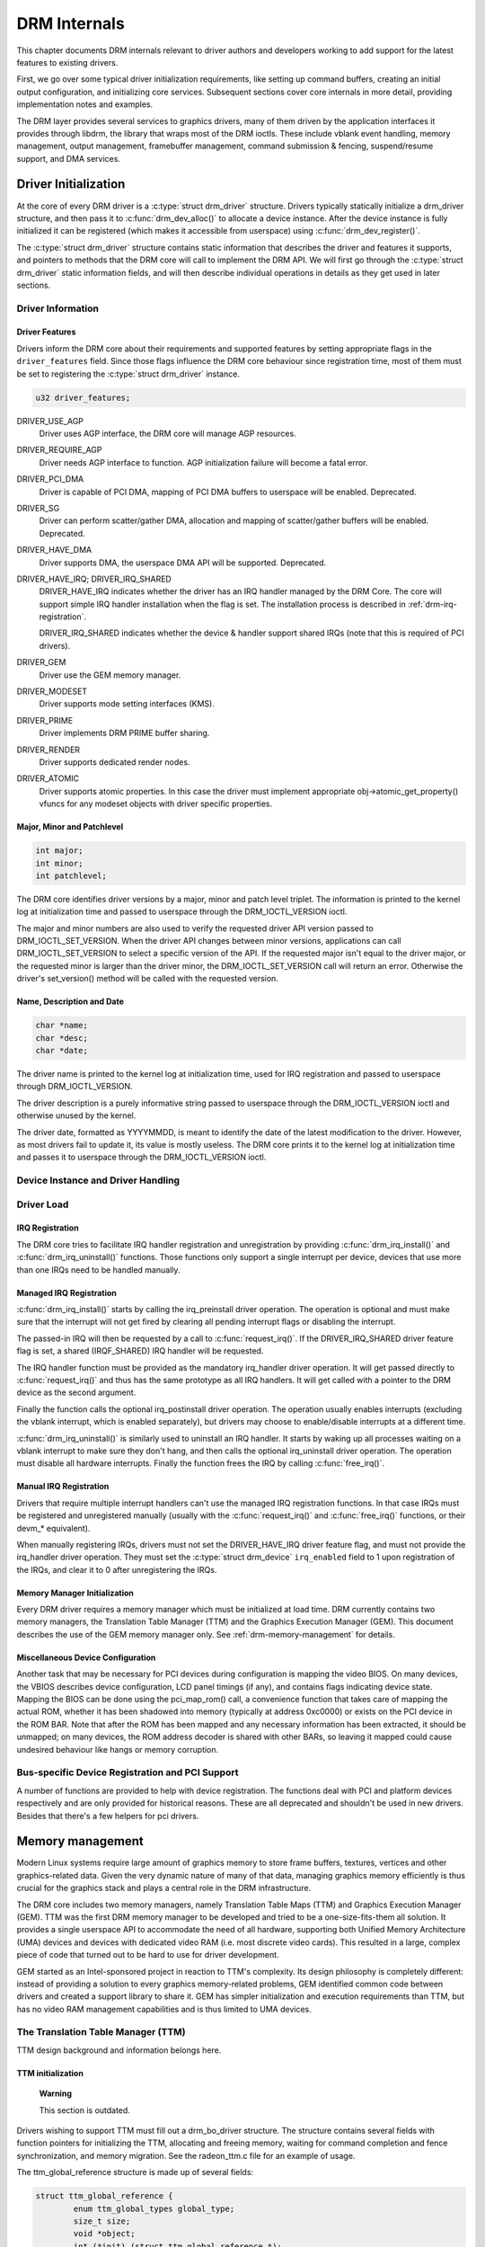 .. -*- coding: utf-8; mode: rst -*-

.. _drmInternals:

*************
DRM Internals
*************

This chapter documents DRM internals relevant to driver authors and
developers working to add support for the latest features to existing
drivers.

First, we go over some typical driver initialization requirements, like
setting up command buffers, creating an initial output configuration,
and initializing core services. Subsequent sections cover core internals
in more detail, providing implementation notes and examples.

The DRM layer provides several services to graphics drivers, many of
them driven by the application interfaces it provides through libdrm,
the library that wraps most of the DRM ioctls. These include vblank
event handling, memory management, output management, framebuffer
management, command submission & fencing, suspend/resume support, and
DMA services.


Driver Initialization
=====================

At the core of every DRM driver is a :c:type:`struct drm_driver`
structure. Drivers typically statically initialize a drm_driver
structure, and then pass it to :c:func:`drm_dev_alloc()` to allocate
a device instance. After the device instance is fully initialized it can
be registered (which makes it accessible from userspace) using
:c:func:`drm_dev_register()`.

The :c:type:`struct drm_driver` structure contains static information
that describes the driver and features it supports, and pointers to
methods that the DRM core will call to implement the DRM API. We will
first go through the :c:type:`struct drm_driver` static information
fields, and will then describe individual operations in details as they
get used in later sections.


Driver Information
------------------


Driver Features
^^^^^^^^^^^^^^^

Drivers inform the DRM core about their requirements and supported
features by setting appropriate flags in the ``driver_features`` field.
Since those flags influence the DRM core behaviour since registration
time, most of them must be set to registering the
:c:type:`struct drm_driver` instance.


.. code-block:: c

    u32 driver_features;

DRIVER_USE_AGP
    Driver uses AGP interface, the DRM core will manage AGP resources.

DRIVER_REQUIRE_AGP
    Driver needs AGP interface to function. AGP initialization failure
    will become a fatal error.

DRIVER_PCI_DMA
    Driver is capable of PCI DMA, mapping of PCI DMA buffers to
    userspace will be enabled. Deprecated.

DRIVER_SG
    Driver can perform scatter/gather DMA, allocation and mapping of
    scatter/gather buffers will be enabled. Deprecated.

DRIVER_HAVE_DMA
    Driver supports DMA, the userspace DMA API will be supported.
    Deprecated.

DRIVER_HAVE_IRQ; DRIVER_IRQ_SHARED
    DRIVER_HAVE_IRQ indicates whether the driver has an IRQ handler
    managed by the DRM Core. The core will support simple IRQ handler
    installation when the flag is set. The installation process is
    described in :ref:`drm-irq-registration`.

    DRIVER_IRQ_SHARED indicates whether the device & handler support
    shared IRQs (note that this is required of PCI drivers).

DRIVER_GEM
    Driver use the GEM memory manager.

DRIVER_MODESET
    Driver supports mode setting interfaces (KMS).

DRIVER_PRIME
    Driver implements DRM PRIME buffer sharing.

DRIVER_RENDER
    Driver supports dedicated render nodes.

DRIVER_ATOMIC
    Driver supports atomic properties. In this case the driver must
    implement appropriate obj->atomic_get_property() vfuncs for any
    modeset objects with driver specific properties.


Major, Minor and Patchlevel
^^^^^^^^^^^^^^^^^^^^^^^^^^^


.. code-block:: c

    int major;
    int minor;
    int patchlevel;

The DRM core identifies driver versions by a major, minor and patch
level triplet. The information is printed to the kernel log at
initialization time and passed to userspace through the
DRM_IOCTL_VERSION ioctl.

The major and minor numbers are also used to verify the requested driver
API version passed to DRM_IOCTL_SET_VERSION. When the driver API
changes between minor versions, applications can call
DRM_IOCTL_SET_VERSION to select a specific version of the API. If the
requested major isn't equal to the driver major, or the requested minor
is larger than the driver minor, the DRM_IOCTL_SET_VERSION call will
return an error. Otherwise the driver's set_version() method will be
called with the requested version.


Name, Description and Date
^^^^^^^^^^^^^^^^^^^^^^^^^^


.. code-block:: c

    char *name;
    char *desc;
    char *date;

The driver name is printed to the kernel log at initialization time,
used for IRQ registration and passed to userspace through
DRM_IOCTL_VERSION.

The driver description is a purely informative string passed to
userspace through the DRM_IOCTL_VERSION ioctl and otherwise unused by
the kernel.

The driver date, formatted as YYYYMMDD, is meant to identify the date of
the latest modification to the driver. However, as most drivers fail to
update it, its value is mostly useless. The DRM core prints it to the
kernel log at initialization time and passes it to userspace through the
DRM_IOCTL_VERSION ioctl.


Device Instance and Driver Handling
-----------------------------------


.. kernel-doc:: drivers/gpu/drm/drm_drv.c
    :doc: driver instance overview

.. kernel-doc:: drivers/gpu/drm/drm_drv.c
    :export:

Driver Load
-----------


.. _drm-irq-registration:

IRQ Registration
^^^^^^^^^^^^^^^^

The DRM core tries to facilitate IRQ handler registration and
unregistration by providing :c:func:`drm_irq_install()` and
:c:func:`drm_irq_uninstall()` functions. Those functions only
support a single interrupt per device, devices that use more than one
IRQs need to be handled manually.

Managed IRQ Registration
^^^^^^^^^^^^^^^^^^^^^^^^

:c:func:`drm_irq_install()` starts by calling the irq_preinstall
driver operation. The operation is optional and must make sure that the
interrupt will not get fired by clearing all pending interrupt flags or
disabling the interrupt.

The passed-in IRQ will then be requested by a call to
:c:func:`request_irq()`. If the DRIVER_IRQ_SHARED driver feature
flag is set, a shared (IRQF_SHARED) IRQ handler will be requested.

The IRQ handler function must be provided as the mandatory irq_handler
driver operation. It will get passed directly to
:c:func:`request_irq()` and thus has the same prototype as all IRQ
handlers. It will get called with a pointer to the DRM device as the
second argument.

Finally the function calls the optional irq_postinstall driver
operation. The operation usually enables interrupts (excluding the
vblank interrupt, which is enabled separately), but drivers may choose
to enable/disable interrupts at a different time.

:c:func:`drm_irq_uninstall()` is similarly used to uninstall an IRQ
handler. It starts by waking up all processes waiting on a vblank
interrupt to make sure they don't hang, and then calls the optional
irq_uninstall driver operation. The operation must disable all hardware
interrupts. Finally the function frees the IRQ by calling
:c:func:`free_irq()`.

Manual IRQ Registration
^^^^^^^^^^^^^^^^^^^^^^^

Drivers that require multiple interrupt handlers can't use the managed
IRQ registration functions. In that case IRQs must be registered and
unregistered manually (usually with the :c:func:`request_irq()` and
:c:func:`free_irq()` functions, or their devm_* equivalent).

When manually registering IRQs, drivers must not set the
DRIVER_HAVE_IRQ driver feature flag, and must not provide the
irq_handler driver operation. They must set the
:c:type:`struct drm_device` ``irq_enabled`` field to 1 upon
registration of the IRQs, and clear it to 0 after unregistering the
IRQs.


Memory Manager Initialization
^^^^^^^^^^^^^^^^^^^^^^^^^^^^^

Every DRM driver requires a memory manager which must be initialized at
load time. DRM currently contains two memory managers, the Translation
Table Manager (TTM) and the Graphics Execution Manager (GEM). This
document describes the use of the GEM memory manager only. See
:ref:`drm-memory-management` for details.


Miscellaneous Device Configuration
^^^^^^^^^^^^^^^^^^^^^^^^^^^^^^^^^^

Another task that may be necessary for PCI devices during configuration
is mapping the video BIOS. On many devices, the VBIOS describes device
configuration, LCD panel timings (if any), and contains flags indicating
device state. Mapping the BIOS can be done using the pci_map_rom()
call, a convenience function that takes care of mapping the actual ROM,
whether it has been shadowed into memory (typically at address 0xc0000)
or exists on the PCI device in the ROM BAR. Note that after the ROM has
been mapped and any necessary information has been extracted, it should
be unmapped; on many devices, the ROM address decoder is shared with
other BARs, so leaving it mapped could cause undesired behaviour like
hangs or memory corruption.


Bus-specific Device Registration and PCI Support
------------------------------------------------

A number of functions are provided to help with device registration. The
functions deal with PCI and platform devices respectively and are only
provided for historical reasons. These are all deprecated and shouldn't
be used in new drivers. Besides that there's a few helpers for pci
drivers.


.. kernel-doc:: drivers/gpu/drm/drm_pci.c
    :export:

.. kernel-doc:: drivers/gpu/drm/drm_platform.c
    :export:

.. _drm-memory-management:

Memory management
=================

Modern Linux systems require large amount of graphics memory to store
frame buffers, textures, vertices and other graphics-related data. Given
the very dynamic nature of many of that data, managing graphics memory
efficiently is thus crucial for the graphics stack and plays a central
role in the DRM infrastructure.

The DRM core includes two memory managers, namely Translation Table Maps
(TTM) and Graphics Execution Manager (GEM). TTM was the first DRM memory
manager to be developed and tried to be a one-size-fits-them all
solution. It provides a single userspace API to accommodate the need of
all hardware, supporting both Unified Memory Architecture (UMA) devices
and devices with dedicated video RAM (i.e. most discrete video cards).
This resulted in a large, complex piece of code that turned out to be
hard to use for driver development.

GEM started as an Intel-sponsored project in reaction to TTM's
complexity. Its design philosophy is completely different: instead of
providing a solution to every graphics memory-related problems, GEM
identified common code between drivers and created a support library to
share it. GEM has simpler initialization and execution requirements than
TTM, but has no video RAM management capabilities and is thus limited to
UMA devices.


The Translation Table Manager (TTM)
-----------------------------------

TTM design background and information belongs here.


TTM initialization
^^^^^^^^^^^^^^^^^^

    **Warning**

    This section is outdated.

Drivers wishing to support TTM must fill out a drm_bo_driver
structure. The structure contains several fields with function pointers
for initializing the TTM, allocating and freeing memory, waiting for
command completion and fence synchronization, and memory migration. See
the radeon_ttm.c file for an example of usage.

The ttm_global_reference structure is made up of several fields:


.. code-block:: c

              struct ttm_global_reference {
                      enum ttm_global_types global_type;
                      size_t size;
                      void *object;
                      int (*init) (struct ttm_global_reference *);
                      void (*release) (struct ttm_global_reference *);
              };

There should be one global reference structure for your memory manager
as a whole, and there will be others for each object created by the
memory manager at runtime. Your global TTM should have a type of
TTM_GLOBAL_TTM_MEM. The size field for the global object should be
sizeof(struct ttm_mem_global), and the init and release hooks should
point at your driver-specific init and release routines, which probably
eventually call ttm_mem_global_init and ttm_mem_global_release,
respectively.

Once your global TTM accounting structure is set up and initialized by
calling ttm_global_item_ref() on it, you need to create a buffer
object TTM to provide a pool for buffer object allocation by clients and
the kernel itself. The type of this object should be
TTM_GLOBAL_TTM_BO, and its size should be sizeof(struct
ttm_bo_global). Again, driver-specific init and release functions may
be provided, likely eventually calling ttm_bo_global_init() and
ttm_bo_global_release(), respectively. Also, like the previous
object, ttm_global_item_ref() is used to create an initial reference
count for the TTM, which will call your initialization function.


.. _drm-gem:

The Graphics Execution Manager (GEM)
------------------------------------

The GEM design approach has resulted in a memory manager that doesn't
provide full coverage of all (or even all common) use cases in its
userspace or kernel API. GEM exposes a set of standard memory-related
operations to userspace and a set of helper functions to drivers, and
let drivers implement hardware-specific operations with their own
private API.

The GEM userspace API is described in the
`GEM - the Graphics Execution Manager <http://lwn.net/Articles/283798/>`__
article on LWN. While slightly outdated, the document provides a good
overview of the GEM API principles. Buffer allocation and read and write
operations, described as part of the common GEM API, are currently
implemented using driver-specific ioctls.

GEM is data-agnostic. It manages abstract buffer objects without knowing
what individual buffers contain. APIs that require knowledge of buffer
contents or purpose, such as buffer allocation or synchronization
primitives, are thus outside of the scope of GEM and must be implemented
using driver-specific ioctls.

On a fundamental level, GEM involves several operations:

-  Memory allocation and freeing
-  Command execution
-  Aperture management at command execution time

Buffer object allocation is relatively straightforward and largely
provided by Linux's shmem layer, which provides memory to back each
object.

Device-specific operations, such as command execution, pinning, buffer
read & write, mapping, and domain ownership transfers are left to
driver-specific ioctls.


GEM Initialization
^^^^^^^^^^^^^^^^^^

Drivers that use GEM must set the DRIVER_GEM bit in the struct
:c:type:`struct drm_driver` ``driver_features`` field. The DRM core
will then automatically initialize the GEM core before calling the load
operation. Behind the scene, this will create a DRM Memory Manager
object which provides an address space pool for object allocation.

In a KMS configuration, drivers need to allocate and initialize a
command ring buffer following core GEM initialization if required by the
hardware. UMA devices usually have what is called a "stolen" memory
region, which provides space for the initial framebuffer and large,
contiguous memory regions required by the device. This space is
typically not managed by GEM, and must be initialized separately into
its own DRM MM object.


GEM Objects Creation
^^^^^^^^^^^^^^^^^^^^

GEM splits creation of GEM objects and allocation of the memory that
backs them in two distinct operations.

GEM objects are represented by an instance of struct
:c:type:`struct drm_gem_object`. Drivers usually need to extend GEM
objects with private information and thus create a driver-specific GEM
object structure type that embeds an instance of struct
:c:type:`struct drm_gem_object`.

To create a GEM object, a driver allocates memory for an instance of its
specific GEM object type and initializes the embedded struct
:c:type:`struct drm_gem_object` with a call to
:c:func:`drm_gem_object_init()`. The function takes a pointer to
the DRM device, a pointer to the GEM object and the buffer object size
in bytes.

GEM uses shmem to allocate anonymous pageable memory.
:c:func:`drm_gem_object_init()` will create an shmfs file of the
requested size and store it into the struct
:c:type:`struct drm_gem_object` ``filp`` field. The memory is used
as either main storage for the object when the graphics hardware uses
system memory directly or as a backing store otherwise.

Drivers are responsible for the actual physical pages allocation by
calling :c:func:`shmem_read_mapping_page_gfp()` for each page.
Note that they can decide to allocate pages when initializing the GEM
object, or to delay allocation until the memory is needed (for instance
when a page fault occurs as a result of a userspace memory access or
when the driver needs to start a DMA transfer involving the memory).

Anonymous pageable memory allocation is not always desired, for instance
when the hardware requires physically contiguous system memory as is
often the case in embedded devices. Drivers can create GEM objects with
no shmfs backing (called private GEM objects) by initializing them with
a call to :c:func:`drm_gem_private_object_init()` instead of
:c:func:`drm_gem_object_init()`. Storage for private GEM objects
must be managed by drivers.


GEM Objects Lifetime
^^^^^^^^^^^^^^^^^^^^

All GEM objects are reference-counted by the GEM core. References can be
acquired and release by
:c:func:`calling drm_gem_object_reference()` and
:c:func:`drm_gem_object_unreference()` respectively. The caller
must hold the :c:type:`struct drm_device` ``struct_mutex`` lock when
calling :c:func:`drm_gem_object_reference()`. As a convenience, GEM
provides :c:func:`drm_gem_object_unreference_unlocked()` functions
that can be called without holding the lock.

When the last reference to a GEM object is released the GEM core calls
the :c:type:`struct drm_driver` gem_free_object operation. That
operation is mandatory for GEM-enabled drivers and must free the GEM
object and all associated resources.


.. code-block:: c

    void (*gem_free_object) (struct drm_gem_object *obj);

Drivers are responsible for freeing all GEM object resources. This
includes the resources created by the GEM core, which need to be
released with :c:func:`drm_gem_object_release()`.


GEM Objects Naming
^^^^^^^^^^^^^^^^^^

Communication between userspace and the kernel refers to GEM objects
using local handles, global names or, more recently, file descriptors.
All of those are 32-bit integer values; the usual Linux kernel limits
apply to the file descriptors.

GEM handles are local to a DRM file. Applications get a handle to a GEM
object through a driver-specific ioctl, and can use that handle to refer
to the GEM object in other standard or driver-specific ioctls. Closing a
DRM file handle frees all its GEM handles and dereferences the
associated GEM objects.

To create a handle for a GEM object drivers call
:c:func:`drm_gem_handle_create()`. The function takes a pointer to
the DRM file and the GEM object and returns a locally unique handle.
When the handle is no longer needed drivers delete it with a call to
:c:func:`drm_gem_handle_delete()`. Finally the GEM object
associated with a handle can be retrieved by a call to
:c:func:`drm_gem_object_lookup()`.

Handles don't take ownership of GEM objects, they only take a reference
to the object that will be dropped when the handle is destroyed. To
avoid leaking GEM objects, drivers must make sure they drop the
reference(s) they own (such as the initial reference taken at object
creation time) as appropriate, without any special consideration for the
handle. For example, in the particular case of combined GEM object and
handle creation in the implementation of the dumb_create operation,
drivers must drop the initial reference to the GEM object before
returning the handle.

GEM names are similar in purpose to handles but are not local to DRM
files. They can be passed between processes to reference a GEM object
globally. Names can't be used directly to refer to objects in the DRM
API, applications must convert handles to names and names to handles
using the DRM_IOCTL_GEM_FLINK and DRM_IOCTL_GEM_OPEN ioctls
respectively. The conversion is handled by the DRM core without any
driver-specific support.

GEM also supports buffer sharing with dma-buf file descriptors through
PRIME. GEM-based drivers must use the provided helpers functions to
implement the exporting and importing correctly. See
:ref:`drm-prime-support`. Since sharing file descriptors is inherently
more secure than the easily guessable and global GEM names it is the
preferred buffer sharing mechanism. Sharing buffers through GEM names is
only supported for legacy userspace. Furthermore PRIME also allows
cross-device buffer sharing since it is based on dma-bufs.


.. _drm-gem-objects-mapping:

GEM Objects Mapping
^^^^^^^^^^^^^^^^^^^

Because mapping operations are fairly heavyweight GEM favours
read/write-like access to buffers, implemented through driver-specific
ioctls, over mapping buffers to userspace. However, when random access
to the buffer is needed (to perform software rendering for instance),
direct access to the object can be more efficient.

The mmap system call can't be used directly to map GEM objects, as they
don't have their own file handle. Two alternative methods currently
co-exist to map GEM objects to userspace. The first method uses a
driver-specific ioctl to perform the mapping operation, calling
:c:func:`do_mmap()` under the hood. This is often considered dubious,
seems to be discouraged for new GEM-enabled drivers, and will thus not
be described here.

The second method uses the mmap system call on the DRM file handle.


.. code-block:: c

    void *mmap(void *addr, size_t length, int prot, int flags, int fd,
                 off_t offset);

DRM identifies the GEM object to be mapped by a fake offset passed
through the mmap offset argument. Prior to being mapped, a GEM object
must thus be associated with a fake offset. To do so, drivers must call
:c:func:`drm_gem_create_mmap_offset()` on the object.

Once allocated, the fake offset value must be passed to the application
in a driver-specific way and can then be used as the mmap offset
argument.

The GEM core provides a helper method :c:func:`drm_gem_mmap()` to
handle object mapping. The method can be set directly as the mmap file
operation handler. It will look up the GEM object based on the offset
value and set the VMA operations to the :c:type:`struct drm_driver`
``gem_vm_ops`` field. Note that :c:func:`drm_gem_mmap()` doesn't map
memory to userspace, but relies on the driver-provided fault handler to
map pages individually.

To use :c:func:`drm_gem_mmap()`, drivers must fill the struct
:c:type:`struct drm_driver` ``gem_vm_ops`` field with a pointer to VM
operations.


.. code-block:: c

    struct vm_operations_struct *gem_vm_ops

      struct vm_operations_struct {
              void (*open)(struct vm_area_struct * area);
              void (*close)(struct vm_area_struct * area);
              int (*fault)(struct vm_area_struct *vma, struct vm_fault *vmf);
      };

The open and close operations must update the GEM object reference
count. Drivers can use the :c:func:`drm_gem_vm_open()` and
:c:func:`drm_gem_vm_close()` helper functions directly as open and
close handlers.

The fault operation handler is responsible for mapping individual pages
to userspace when a page fault occurs. Depending on the memory
allocation scheme, drivers can allocate pages at fault time, or can
decide to allocate memory for the GEM object at the time the object is
created.

Drivers that want to map the GEM object upfront instead of handling page
faults can implement their own mmap file operation handler.


Memory Coherency
^^^^^^^^^^^^^^^^

When mapped to the device or used in a command buffer, backing pages for
an object are flushed to memory and marked write combined so as to be
coherent with the GPU. Likewise, if the CPU accesses an object after the
GPU has finished rendering to the object, then the object must be made
coherent with the CPU's view of memory, usually involving GPU cache
flushing of various kinds. This core CPU<->GPU coherency management is
provided by a device-specific ioctl, which evaluates an object's current
domain and performs any necessary flushing or synchronization to put the
object into the desired coherency domain (note that the object may be
busy, i.e. an active render target; in that case, setting the domain
blocks the client and waits for rendering to complete before performing
any necessary flushing operations).


Command Execution
^^^^^^^^^^^^^^^^^

Perhaps the most important GEM function for GPU devices is providing a
command execution interface to clients. Client programs construct
command buffers containing references to previously allocated memory
objects, and then submit them to GEM. At that point, GEM takes care to
bind all the objects into the GTT, execute the buffer, and provide
necessary synchronization between clients accessing the same buffers.
This often involves evicting some objects from the GTT and re-binding
others (a fairly expensive operation), and providing relocation support
which hides fixed GTT offsets from clients. Clients must take care not
to submit command buffers that reference more objects than can fit in
the GTT; otherwise, GEM will reject them and no rendering will occur.
Similarly, if several objects in the buffer require fence registers to
be allocated for correct rendering (e.g. 2D blits on pre-965 chips),
care must be taken not to require more fence registers than are
available to the client. Such resource management should be abstracted
from the client in libdrm.


GEM Function Reference
----------------------


.. kernel-doc:: drivers/gpu/drm/drm_gem.c
    :export:

.. kernel-doc:: include/drm/drm_gem.h
    :internal:

VMA Offset Manager
------------------


.. kernel-doc:: drivers/gpu/drm/drm_vma_manager.c
    :doc: vma offset manager

.. kernel-doc:: drivers/gpu/drm/drm_vma_manager.c
    :export:

.. kernel-doc:: include/drm/drm_vma_manager.h
    :internal:

.. _drm-prime-support:

PRIME Buffer Sharing
--------------------

PRIME is the cross device buffer sharing framework in drm, originally
created for the OPTIMUS range of multi-gpu platforms. To userspace PRIME
buffers are dma-buf based file descriptors.


Overview and Driver Interface
^^^^^^^^^^^^^^^^^^^^^^^^^^^^^

Similar to GEM global names, PRIME file descriptors are also used to
share buffer objects across processes. They offer additional security:
as file descriptors must be explicitly sent over UNIX domain sockets to
be shared between applications, they can't be guessed like the globally
unique GEM names.

Drivers that support the PRIME API must set the DRIVER_PRIME bit in the
struct :c:type:`struct drm_driver` ``driver_features`` field, and
implement the prime_handle_to_fd and prime_fd_to_handle
operations.


.. code-block:: c

    int (*prime_handle_to_fd)(struct drm_device *dev,
                              struct drm_file *file_priv, uint32_t handle,
                              uint32_t flags, int *prime_fd);
    int (*prime_fd_to_handle)(struct drm_device *dev,
                              struct drm_file *file_priv, int prime_fd,
                              uint32_t *handle);

Those two operations convert a handle to a PRIME file descriptor and
vice versa. Drivers must use the kernel dma-buf buffer sharing framework
to manage the PRIME file descriptors. Similar to the mode setting API
PRIME is agnostic to the underlying buffer object manager, as long as
handles are 32bit unsigned integers.

While non-GEM drivers must implement the operations themselves, GEM
drivers must use the :c:func:`drm_gem_prime_handle_to_fd()` and
:c:func:`drm_gem_prime_fd_to_handle()` helper functions. Those
helpers rely on the driver gem_prime_export and gem_prime_import
operations to create a dma-buf instance from a GEM object (dma-buf
exporter role) and to create a GEM object from a dma-buf instance
(dma-buf importer role).


.. code-block:: c

    struct dma_buf * (*gem_prime_export)(struct drm_device *dev,
                                 struct drm_gem_object *obj,
                                 int flags);
    struct drm_gem_object * (*gem_prime_import)(struct drm_device *dev,
                                                struct dma_buf *dma_buf);

These two operations are mandatory for GEM drivers that support PRIME.


PRIME Helper Functions
^^^^^^^^^^^^^^^^^^^^^^


.. kernel-doc:: drivers/gpu/drm/drm_prime.c
    :doc: PRIME Helpers

PRIME Function References
-------------------------


.. kernel-doc:: drivers/gpu/drm/drm_prime.c
    :export:

DRM MM Range Allocator
----------------------


Overview
^^^^^^^^


.. kernel-doc:: drivers/gpu/drm/drm_mm.c
    :doc: Overview

LRU Scan/Eviction Support
^^^^^^^^^^^^^^^^^^^^^^^^^


.. kernel-doc:: drivers/gpu/drm/drm_mm.c
    :doc: lru scan roaster

DRM MM Range Allocator Function References
------------------------------------------


.. kernel-doc:: drivers/gpu/drm/drm_mm.c
    :export:

.. kernel-doc:: include/drm/drm_mm.h
    :internal:

CMA Helper Functions Reference
------------------------------


.. kernel-doc:: drivers/gpu/drm/drm_gem_cma_helper.c
    :doc: cma helpers

.. kernel-doc:: drivers/gpu/drm/drm_gem_cma_helper.c
    :export:

.. kernel-doc:: include/drm/drm_gem_cma_helper.h
    :internal:

.. _drm-mode-setting:

Mode Setting
============

Drivers must initialize the mode setting core by calling
:c:func:`drm_mode_config_init()` on the DRM device. The function
initializes the :c:type:`struct drm_device` ``mode_config`` field and
never fails. Once done, mode configuration must be setup by initializing
the following fields.

-  
   .. code-block:: c

       int min_width, min_height;
       int max_width, max_height;

   Minimum and maximum width and height of the frame buffers in pixel
   units.

-  
   .. code-block:: c

       struct drm_mode_config_funcs *funcs;

   Mode setting functions.


Display Modes Function Reference
--------------------------------


.. kernel-doc:: include/drm/drm_modes.h
    :internal:

.. kernel-doc:: drivers/gpu/drm/drm_modes.c
    :export:

Atomic Mode Setting Function Reference
--------------------------------------


.. kernel-doc:: drivers/gpu/drm/drm_atomic.c
    :export:

.. kernel-doc:: drivers/gpu/drm/drm_atomic.c
    :internal:

Frame Buffer Abstraction
------------------------

Frame buffers are abstract memory objects that provide a source of
pixels to scanout to a CRTC. Applications explicitly request the
creation of frame buffers through the DRM_IOCTL_MODE_ADDFB(2) ioctls
and receive an opaque handle that can be passed to the KMS CRTC control,
plane configuration and page flip functions.

Frame buffers rely on the underneath memory manager for low-level memory
operations. When creating a frame buffer applications pass a memory
handle (or a list of memory handles for multi-planar formats) through
the ``drm_mode_fb_cmd2`` argument. For drivers using GEM as their
userspace buffer management interface this would be a GEM handle.
Drivers are however free to use their own backing storage object
handles, e.g. vmwgfx directly exposes special TTM handles to userspace
and so expects TTM handles in the create ioctl and not GEM handles.

The lifetime of a drm framebuffer is controlled with a reference count,
drivers can grab additional references with
:c:func:`drm_framebuffer_reference()`and drop them again with
:c:func:`drm_framebuffer_unreference()`. For driver-private
framebuffers for which the last reference is never dropped (e.g. for the
fbdev framebuffer when the struct :c:type:`struct drm_framebuffer` is
embedded into the fbdev helper struct) drivers can manually clean up a
framebuffer at module unload time with
:c:func:`drm_framebuffer_unregister_private()`.


Dumb Buffer Objects
-------------------

The KMS API doesn't standardize backing storage object creation and
leaves it to driver-specific ioctls. Furthermore actually creating a
buffer object even for GEM-based drivers is done through a
driver-specific ioctl - GEM only has a common userspace interface for
sharing and destroying objects. While not an issue for full-fledged
graphics stacks that include device-specific userspace components (in
libdrm for instance), this limit makes DRM-based early boot graphics
unnecessarily complex.

Dumb objects partly alleviate the problem by providing a standard API to
create dumb buffers suitable for scanout, which can then be used to
create KMS frame buffers.

To support dumb objects drivers must implement the dumb_create,
dumb_destroy and dumb_map_offset operations.

-  
   .. code-block:: c

       int (*dumb_create)(struct drm_file *file_priv, struct drm_device *dev,
                          struct drm_mode_create_dumb *args);

   The dumb_create operation creates a driver object (GEM or TTM
   handle) suitable for scanout based on the width, height and depth
   from the struct :c:type:`struct drm_mode_create_dumb` argument.
   It fills the argument's ``handle``, ``pitch`` and ``size`` fields
   with a handle for the newly created object and its line pitch and
   size in bytes.

-  
   .. code-block:: c

       int (*dumb_destroy)(struct drm_file *file_priv, struct drm_device *dev,
                           uint32_t handle);

   The dumb_destroy operation destroys a dumb object created by
   dumb_create.

-  
   .. code-block:: c

       int (*dumb_map_offset)(struct drm_file *file_priv, struct drm_device *dev,
                              uint32_t handle, uint64_t *offset);

   The dumb_map_offset operation associates an mmap fake offset with
   the object given by the handle and returns it. Drivers must use the
   :c:func:`drm_gem_create_mmap_offset()` function to associate
   the fake offset as described in :ref:`drm-gem-objects-mapping`.

Note that dumb objects may not be used for gpu acceleration, as has been
attempted on some ARM embedded platforms. Such drivers really must have
a hardware-specific ioctl to allocate suitable buffer objects.


Output Polling
--------------


.. code-block:: c

    void (*output_poll_changed)(struct drm_device *dev);

This operation notifies the driver that the status of one or more
connectors has changed. Drivers that use the fb helper can just call the
:c:func:`drm_fb_helper_hotplug_event()` function to handle this
operation.


Locking
-------

Beside some lookup structures with their own locking (which is hidden
behind the interface functions) most of the modeset state is protected
by the ``dev-<mode_config.lock`` mutex and additionally per-crtc locks
to allow cursor updates, pageflips and similar operations to occur
concurrently with background tasks like output detection. Operations
which cross domains like a full modeset always grab all locks. Drivers
there need to protect resources shared between crtcs with additional
locking. They also need to be careful to always grab the relevant crtc
locks if a modset functions touches crtc state, e.g. for load detection
(which does only grab the ``mode_config.lock`` to allow concurrent
screen updates on live crtcs).


.. _drm-kms-init:

KMS Initialization and Cleanup
==============================

A KMS device is abstracted and exposed as a set of planes, CRTCs,
encoders and connectors. KMS drivers must thus create and initialize all
those objects at load time after initializing mode setting.


CRTCs (struct drm_crtc)
-----------------------

A CRTC is an abstraction representing a part of the chip that contains a
pointer to a scanout buffer. Therefore, the number of CRTCs available
determines how many independent scanout buffers can be active at any
given time. The CRTC structure contains several fields to support this:
a pointer to some video memory (abstracted as a frame buffer object), a
display mode, and an (x, y) offset into the video memory to support
panning or configurations where one piece of video memory spans multiple
CRTCs.


CRTC Initialization
^^^^^^^^^^^^^^^^^^^

A KMS device must create and register at least one struct
:c:type:`struct drm_crtc` instance. The instance is allocated and
zeroed by the driver, possibly as part of a larger structure, and
registered with a call to :c:func:`drm_crtc_init()` with a pointer
to CRTC functions.


Planes (struct drm_plane)
-------------------------

A plane represents an image source that can be blended with or overlayed
on top of a CRTC during the scanout process. Planes are associated with
a frame buffer to crop a portion of the image memory (source) and
optionally scale it to a destination size. The result is then blended
with or overlayed on top of a CRTC.

The DRM core recognizes three types of planes:

-  DRM_PLANE_TYPE_PRIMARY represents a "main" plane for a CRTC.
   Primary planes are the planes operated upon by CRTC modesetting and
   flipping operations described in the page_flip hook in
   !ri!:c:type:`struct drm_crtc_funcs`
   .
-  DRM_PLANE_TYPE_CURSOR represents a "cursor" plane for a CRTC.
   Cursor planes are the planes operated upon by the
   DRM_IOCTL_MODE_CURSOR and DRM_IOCTL_MODE_CURSOR2 ioctls.
-  DRM_PLANE_TYPE_OVERLAY represents all non-primary, non-cursor
   planes. Some drivers refer to these types of planes as "sprites"
   internally.

For compatibility with legacy userspace, only overlay planes are made
available to userspace by default. Userspace clients may set the
DRM_CLIENT_CAP_UNIVERSAL_PLANES client capability bit to indicate
that they wish to receive a universal plane list containing all plane
types.


Plane Initialization
^^^^^^^^^^^^^^^^^^^^

To create a plane, a KMS drivers allocates and zeroes an instances of
struct :c:type:`struct drm_plane` (possibly as part of a larger
structure) and registers it with a call to
:c:func:`drm_universal_plane_init()`. The function takes a bitmask
of the CRTCs that can be associated with the plane, a pointer to the
plane functions, a list of format supported formats, and the type of
plane (primary, cursor, or overlay) being initialized.

Cursor and overlay planes are optional. All drivers should provide one
primary plane per CRTC (although this requirement may change in the
future); drivers that do not wish to provide special handling for
primary planes may make use of the helper functions described in
:ref:`drm-kms-planehelpers` to create and register a primary plane
with standard capabilities.


Encoders (struct drm_encoder)
-----------------------------

An encoder takes pixel data from a CRTC and converts it to a format
suitable for any attached connectors. On some devices, it may be
possible to have a CRTC send data to more than one encoder. In that
case, both encoders would receive data from the same scanout buffer,
resulting in a "cloned" display configuration across the connectors
attached to each encoder.


Encoder Initialization
^^^^^^^^^^^^^^^^^^^^^^

As for CRTCs, a KMS driver must create, initialize and register at least
one struct :c:type:`struct drm_encoder` instance. The instance is
allocated and zeroed by the driver, possibly as part of a larger
structure.

Drivers must initialize the struct :c:type:`struct drm_encoder`
``possible_crtcs`` and ``possible_clones`` fields before registering the
encoder. Both fields are bitmasks of respectively the CRTCs that the
encoder can be connected to, and sibling encoders candidate for cloning.

After being initialized, the encoder must be registered with a call to
:c:func:`drm_encoder_init()`. The function takes a pointer to the
encoder functions and an encoder type. Supported types are

-  DRM_MODE_ENCODER_DAC for VGA and analog on DVI-I/DVI-A
-  DRM_MODE_ENCODER_TMDS for DVI, HDMI and (embedded) DisplayPort
-  DRM_MODE_ENCODER_LVDS for display panels
-  DRM_MODE_ENCODER_TVDAC for TV output (Composite, S-Video,
   Component, SCART)
-  DRM_MODE_ENCODER_VIRTUAL for virtual machine displays

Encoders must be attached to a CRTC to be used. DRM drivers leave
encoders unattached at initialization time. Applications (or the fbdev
compatibility layer when implemented) are responsible for attaching the
encoders they want to use to a CRTC.


Connectors (struct drm_connector)
---------------------------------

A connector is the final destination for pixel data on a device, and
usually connects directly to an external display device like a monitor
or laptop panel. A connector can only be attached to one encoder at a
time. The connector is also the structure where information about the
attached display is kept, so it contains fields for display data, EDID
data, DPMS & connection status, and information about modes supported on
the attached displays.


Connector Initialization
^^^^^^^^^^^^^^^^^^^^^^^^

Finally a KMS driver must create, initialize, register and attach at
least one struct :c:type:`struct drm_connector` instance. The
instance is created as other KMS objects and initialized by setting the
following fields.

``interlace_allowed``
    Whether the connector can handle interlaced modes.

``doublescan_allowed``
    Whether the connector can handle doublescan.

``display_info``
    Display information is filled from EDID information when a display
    is detected. For non hot-pluggable displays such as flat panels in
    embedded systems, the driver should initialize the
    ``display_info``.\ ``width_mm`` and ``display_info``.\ ``height_mm``
    fields with the physical size of the display.

``polled``
    Connector polling mode, a combination of

    DRM_CONNECTOR_POLL_HPD
        The connector generates hotplug events and doesn't need to be
        periodically polled. The CONNECT and DISCONNECT flags must not
        be set together with the HPD flag.

    DRM_CONNECTOR_POLL_CONNECT
        Periodically poll the connector for connection.

    DRM_CONNECTOR_POLL_DISCONNECT
        Periodically poll the connector for disconnection.

    Set to 0 for connectors that don't support connection status
    discovery.

The connector is then registered with a call to
:c:func:`drm_connector_init()` with a pointer to the connector
functions and a connector type, and exposed through sysfs with a call to
:c:func:`drm_connector_register()`.

Supported connector types are

-  DRM_MODE_CONNECTOR_VGA
-  DRM_MODE_CONNECTOR_DVII
-  DRM_MODE_CONNECTOR_DVID
-  DRM_MODE_CONNECTOR_DVIA
-  DRM_MODE_CONNECTOR_Composite
-  DRM_MODE_CONNECTOR_SVIDEO
-  DRM_MODE_CONNECTOR_LVDS
-  DRM_MODE_CONNECTOR_Component
-  DRM_MODE_CONNECTOR_9PinDIN
-  DRM_MODE_CONNECTOR_DisplayPort
-  DRM_MODE_CONNECTOR_HDMIA
-  DRM_MODE_CONNECTOR_HDMIB
-  DRM_MODE_CONNECTOR_TV
-  DRM_MODE_CONNECTOR_eDP
-  DRM_MODE_CONNECTOR_VIRTUAL

Connectors must be attached to an encoder to be used. For devices that
map connectors to encoders 1:1, the connector should be attached at
initialization time with a call to
:c:func:`drm_mode_connector_attach_encoder()`. The driver must
also set the :c:type:`struct drm_connector` ``encoder`` field to
point to the attached encoder.

Finally, drivers must initialize the connectors state change detection
with a call to :c:func:`drm_kms_helper_poll_init()`. If at least
one connector is pollable but can't generate hotplug interrupts
(indicated by the DRM_CONNECTOR_POLL_CONNECT and
DRM_CONNECTOR_POLL_DISCONNECT connector flags), a delayed work will
automatically be queued to periodically poll for changes. Connectors
that can generate hotplug interrupts must be marked with the
DRM_CONNECTOR_POLL_HPD flag instead, and their interrupt handler must
call :c:func:`drm_helper_hpd_irq_event()`. The function will queue
a delayed work to check the state of all connectors, but no periodic
polling will be done.


Connector Operations
^^^^^^^^^^^^^^^^^^^^

    **Note**

    Unless otherwise state, all operations are mandatory.

DPMS
^^^^


.. code-block:: c

    void (*dpms)(struct drm_connector *connector, int mode);

The DPMS operation sets the power state of a connector. The mode
argument is one of

-  DRM_MODE_DPMS_ON

-  DRM_MODE_DPMS_STANDBY

-  DRM_MODE_DPMS_SUSPEND

-  DRM_MODE_DPMS_OFF

In all but DPMS_ON mode the encoder to which the connector is attached
should put the display in low-power mode by driving its signals
appropriately. If more than one connector is attached to the encoder
care should be taken not to change the power state of other displays as
a side effect. Low-power mode should be propagated to the encoders and
CRTCs when all related connectors are put in low-power mode.

Modes
^^^^^


.. code-block:: c

    int (*fill_modes)(struct drm_connector *connector, uint32_t max_width,
                          uint32_t max_height);

Fill the mode list with all supported modes for the connector. If the
``max_width`` and ``max_height`` arguments are non-zero, the
implementation must ignore all modes wider than ``max_width`` or higher
than ``max_height``.

The connector must also fill in this operation its ``display_info``
``width_mm`` and ``height_mm`` fields with the connected display
physical size in millimeters. The fields should be set to 0 if the value
isn't known or is not applicable (for instance for projector devices).

Connection Status
^^^^^^^^^^^^^^^^^

The connection status is updated through polling or hotplug events when
supported (see :ref:`drm-kms-connector-polled`). The status value is
reported to userspace through ioctls and must not be used inside the
driver, as it only gets initialized by a call to
:c:func:`drm_mode_getconnector()` from userspace.


.. code-block:: c

    enum drm_connector_status (*detect)(struct drm_connector *connector,
                                            bool force);

Check to see if anything is attached to the connector. The ``force``
parameter is set to false whilst polling or to true when checking the
connector due to user request. ``force`` can be used by the driver to
avoid expensive, destructive operations during automated probing.

Return connector_status_connected if something is connected to the
connector, connector_status_disconnected if nothing is connected and
connector_status_unknown if the connection state isn't known.

Drivers should only return connector_status_connected if the
connection status has really been probed as connected. Connectors that
can't detect the connection status, or failed connection status probes,
should return connector_status_unknown.


Cleanup
-------

The DRM core manages its objects' lifetime. When an object is not needed
anymore the core calls its destroy function, which must clean up and
free every resource allocated for the object. Every
:c:func:`drm_*_init()` call must be matched with a corresponding
:c:func:`drm_*_cleanup()` call to cleanup CRTCs
(:c:func:`drm_crtc_cleanup()`), planes
(:c:func:`drm_plane_cleanup()`), encoders
(:c:func:`drm_encoder_cleanup()`) and connectors
(:c:func:`drm_connector_cleanup()`). Furthermore, connectors that
have been added to sysfs must be removed by a call to
:c:func:`drm_connector_unregister()` before calling
:c:func:`drm_connector_cleanup()`.

Connectors state change detection must be cleanup up with a call to
:c:func:`drm_kms_helper_poll_fini()`.


Output discovery and initialization example
-------------------------------------------


.. code-block:: c

    void intel_crt_init(struct drm_device *dev)
    {
        struct drm_connector *connector;
        struct intel_output *intel_output;

        intel_output = kzalloc(sizeof(struct intel_output), GFP_KERNEL);
        if (!intel_output)
            return;

        connector = &intel_output->base;
        drm_connector_init(dev, &intel_output->base,
                   &intel_crt_connector_funcs, DRM_MODE_CONNECTOR_VGA);

        drm_encoder_init(dev, &intel_output->enc, &intel_crt_enc_funcs,
                 DRM_MODE_ENCODER_DAC);

        drm_mode_connector_attach_encoder(&intel_output->base,
                          &intel_output->enc);

        /* Set up the DDC bus. */
        intel_output->ddc_bus = intel_i2c_create(dev, GPIOA, "CRTDDC_A");
        if (!intel_output->ddc_bus) {
            dev_printk(KERN_ERR, &dev->pdev->dev, "DDC bus registration "
                   "failed.\\n");
            return;
        }

        intel_output->type = INTEL_OUTPUT_ANALOG;
        connector->interlace_allowed = 0;
        connector->doublescan_allowed = 0;

        drm_encoder_helper_add(&intel_output->enc, &intel_crt_helper_funcs);
        drm_connector_helper_add(connector, &intel_crt_connector_helper_funcs);

        drm_connector_register(connector);
    }

In the example above (taken from the i915 driver), a CRTC, connector and
encoder combination is created. A device-specific i2c bus is also
created for fetching EDID data and performing monitor detection. Once
the process is complete, the new connector is registered with sysfs to
make its properties available to applications.


KMS API Functions
-----------------


.. kernel-doc:: drivers/gpu/drm/drm_crtc.c
    :export:

KMS Data Structures
-------------------


.. kernel-doc:: include/drm/drm_crtc.h
    :internal:

KMS Locking
-----------


.. kernel-doc:: drivers/gpu/drm/drm_modeset_lock.c
    :doc: kms locking

.. kernel-doc:: include/drm/drm_modeset_lock.h
    :internal:

.. kernel-doc:: drivers/gpu/drm/drm_modeset_lock.c
    :export:

Mode Setting Helper Functions
=============================

The plane, CRTC, encoder and connector functions provided by the drivers
implement the DRM API. They're called by the DRM core and ioctl handlers
to handle device state changes and configuration request. As
implementing those functions often requires logic not specific to
drivers, mid-layer helper functions are available to avoid duplicating
boilerplate code.

The DRM core contains one mid-layer implementation. The mid-layer
provides implementations of several plane, CRTC, encoder and connector
functions (called from the top of the mid-layer) that pre-process
requests and call lower-level functions provided by the driver (at the
bottom of the mid-layer). For instance, the
:c:func:`drm_crtc_helper_set_config()` function can be used to
fill the struct :c:type:`struct drm_crtc_funcs` ``set_config``
field. When called, it will split the set_config operation in smaller,
simpler operations and call the driver to handle them.

To use the mid-layer, drivers call :c:func:`drm_crtc_helper_add()`,
:c:func:`drm_encoder_helper_add()` and
:c:func:`drm_connector_helper_add()` functions to install their
mid-layer bottom operations handlers, and fill the
:c:type:`struct drm_crtc_funcs`,
:c:type:`struct drm_encoder_funcs` and
:c:type:`struct drm_connector_funcs` structures with pointers to the
mid-layer top API functions. Installing the mid-layer bottom operation
handlers is best done right after registering the corresponding KMS
object.

The mid-layer is not split between CRTC, encoder and connector
operations. To use it, a driver must provide bottom functions for all of
the three KMS entities.


Atomic Modeset Helper Functions Reference
-----------------------------------------


Overview
^^^^^^^^


.. kernel-doc:: drivers/gpu/drm/drm_atomic_helper.c
    :doc: overview

Implementing Asynchronous Atomic Commit
^^^^^^^^^^^^^^^^^^^^^^^^^^^^^^^^^^^^^^^


.. kernel-doc:: drivers/gpu/drm/drm_atomic_helper.c
    :doc: implementing async commit

Atomic State Reset and Initialization
^^^^^^^^^^^^^^^^^^^^^^^^^^^^^^^^^^^^^


.. kernel-doc:: drivers/gpu/drm/drm_atomic_helper.c
    :doc: atomic state reset and initialization

.. kernel-doc:: include/drm/drm_atomic_helper.h
    :internal:

.. kernel-doc:: drivers/gpu/drm/drm_atomic_helper.c
    :export:

Modeset Helper Reference for Common Vtables
-------------------------------------------


.. kernel-doc:: include/drm/drm_modeset_helper_vtables.h
    :internal:

.. kernel-doc:: include/drm/drm_modeset_helper_vtables.h
    :doc: overview

Legacy CRTC/Modeset Helper Functions Reference
----------------------------------------------


.. kernel-doc:: drivers/gpu/drm/drm_crtc_helper.c
    :export:

.. kernel-doc:: drivers/gpu/drm/drm_crtc_helper.c
    :doc: overview

Output Probing Helper Functions Reference
-----------------------------------------


.. kernel-doc:: drivers/gpu/drm/drm_probe_helper.c
    :doc: output probing helper overview

.. kernel-doc:: drivers/gpu/drm/drm_probe_helper.c
    :export:

fbdev Helper Functions Reference
--------------------------------


.. kernel-doc:: drivers/gpu/drm/drm_fb_helper.c
    :doc: fbdev helpers

.. kernel-doc:: drivers/gpu/drm/drm_fb_helper.c
    :export:

.. kernel-doc:: include/drm/drm_fb_helper.h
    :internal:

Framebuffer CMA Helper Functions Reference
------------------------------------------


.. kernel-doc:: drivers/gpu/drm/drm_fb_cma_helper.c
    :doc: framebuffer cma helper functions

.. kernel-doc:: drivers/gpu/drm/drm_fb_cma_helper.c
    :export:

Display Port Helper Functions Reference
---------------------------------------


.. kernel-doc:: drivers/gpu/drm/drm_dp_helper.c
    :doc: dp helpers

.. kernel-doc:: include/drm/drm_dp_helper.h
    :internal:

.. kernel-doc:: drivers/gpu/drm/drm_dp_helper.c
    :export:

Display Port Dual Mode Adaptor Helper Functions Reference
---------------------------------------------------------


.. kernel-doc:: drivers/gpu/drm/drm_dp_dual_mode_helper.c
    :doc: dp dual mode helpers

.. kernel-doc:: include/drm/drm_dp_dual_mode_helper.h
    :internal:

.. kernel-doc:: drivers/gpu/drm/drm_dp_dual_mode_helper.c
    :export:

Display Port MST Helper Functions Reference
-------------------------------------------


.. kernel-doc:: drivers/gpu/drm/drm_dp_mst_topology.c
    :doc: dp mst helper

.. kernel-doc:: include/drm/drm_dp_mst_helper.h
    :internal:

.. kernel-doc:: drivers/gpu/drm/drm_dp_mst_topology.c
    :export:

MIPI DSI Helper Functions Reference
-----------------------------------


.. kernel-doc:: drivers/gpu/drm/drm_mipi_dsi.c
    :doc: dsi helpers

.. kernel-doc:: include/drm/drm_mipi_dsi.h
    :internal:

.. kernel-doc:: drivers/gpu/drm/drm_mipi_dsi.c
    :export:

EDID Helper Functions Reference
-------------------------------


.. kernel-doc:: drivers/gpu/drm/drm_edid.c
    :export:

Rectangle Utilities Reference
-----------------------------


.. kernel-doc:: include/drm/drm_rect.h
    :doc: rect utils

.. kernel-doc:: include/drm/drm_rect.h
    :internal:

.. kernel-doc:: drivers/gpu/drm/drm_rect.c
    :export:

Flip-work Helper Reference
--------------------------


.. kernel-doc:: include/drm/drm_flip_work.h
    :doc: flip utils

.. kernel-doc:: include/drm/drm_flip_work.h
    :internal:

.. kernel-doc:: drivers/gpu/drm/drm_flip_work.c
    :export:

HDMI Infoframes Helper Reference
--------------------------------

Strictly speaking this is not a DRM helper library but generally useable
by any driver interfacing with HDMI outputs like v4l or alsa drivers.
But it nicely fits into the overall topic of mode setting helper
libraries and hence is also included here.


.. kernel-doc:: include/linux/hdmi.h
    :internal:

.. kernel-doc:: drivers/video/hdmi.c
    :export:

Plane Helper Reference
----------------------


.. kernel-doc:: drivers/gpu/drm/drm_plane_helper.c
    :export:

.. kernel-doc:: drivers/gpu/drm/drm_plane_helper.c
    :doc: overview

Tile group
----------


.. kernel-doc:: drivers/gpu/drm/drm_crtc.c
    :doc: Tile group

Bridges
-------


Overview
^^^^^^^^


.. kernel-doc:: drivers/gpu/drm/drm_bridge.c
    :doc: overview

Default bridge callback sequence
^^^^^^^^^^^^^^^^^^^^^^^^^^^^^^^^


.. kernel-doc:: drivers/gpu/drm/drm_bridge.c
    :doc: bridge callbacks

.. kernel-doc:: drivers/gpu/drm/drm_bridge.c
    :export:

Panel Helper Reference
----------------------


.. kernel-doc:: include/drm/drm_panel.h
    :internal:

.. kernel-doc:: drivers/gpu/drm/drm_panel.c
    :export:

.. kernel-doc:: drivers/gpu/drm/drm_panel.c
    :doc: drm panel

.. _drm-kms-properties:

KMS Properties
==============

Drivers may need to expose additional parameters to applications than
those described in the previous sections. KMS supports attaching
properties to CRTCs, connectors and planes and offers a userspace API to
list, get and set the property values.

Properties are identified by a name that uniquely defines the property
purpose, and store an associated value. For all property types except
blob properties the value is a 64-bit unsigned integer.

KMS differentiates between properties and property instances. Drivers
first create properties and then create and associate individual
instances of those properties to objects. A property can be instantiated
multiple times and associated with different objects. Values are stored
in property instances, and all other property information are stored in
the property and shared between all instances of the property.

Every property is created with a type that influences how the KMS core
handles the property. Supported property types are

DRM_MODE_PROP_RANGE
    Range properties report their minimum and maximum admissible values.
    The KMS core verifies that values set by application fit in that
    range.

DRM_MODE_PROP_ENUM
    Enumerated properties take a numerical value that ranges from 0 to
    the number of enumerated values defined by the property minus one,
    and associate a free-formed string name to each value. Applications
    can retrieve the list of defined value-name pairs and use the
    numerical value to get and set property instance values.

DRM_MODE_PROP_BITMASK
    Bitmask properties are enumeration properties that additionally
    restrict all enumerated values to the 0..63 range. Bitmask property
    instance values combine one or more of the enumerated bits defined
    by the property.

DRM_MODE_PROP_BLOB
    Blob properties store a binary blob without any format restriction.
    The binary blobs are created as KMS standalone objects, and blob
    property instance values store the ID of their associated blob
    object.

    Blob properties are only used for the connector EDID property and
    cannot be created by drivers.

To create a property drivers call one of the following functions
depending on the property type. All property creation functions take
property flags and name, as well as type-specific arguments.

-  
   .. code-block:: c

       struct drm_property *drm_property_create_range(struct drm_device *dev, int flags,
                                                      const char *name,
                                                      uint64_t min, uint64_t max);

   Create a range property with the given minimum and maximum values.

-  
   .. code-block:: c

       struct drm_property *drm_property_create_enum(struct drm_device *dev, int flags,
                                                     const char *name,
                                                     const struct drm_prop_enum_list *props,
                                                     int num_values);

   Create an enumerated property. The ``props`` argument points to an
   array of ``num_values`` value-name pairs.

-  
   .. code-block:: c

       struct drm_property *drm_property_create_bitmask(struct drm_device *dev,
                                                        int flags, const char *name,
                                                        const struct drm_prop_enum_list *props,
                                                        int num_values);

   Create a bitmask property. The ``props`` argument points to an array
   of ``num_values`` value-name pairs.

Properties can additionally be created as immutable, in which case they
will be read-only for applications but can be modified by the driver. To
create an immutable property drivers must set the
DRM_MODE_PROP_IMMUTABLE flag at property creation time.

When no array of value-name pairs is readily available at property
creation time for enumerated or range properties, drivers can create the
property using the :c:func:`drm_property_create()` function and
manually add enumeration value-name pairs by calling the
:c:func:`drm_property_add_enum()` function. Care must be taken to
properly specify the property type through the ``flags`` argument.

After creating properties drivers can attach property instances to CRTC,
connector and plane objects by calling the
:c:func:`drm_object_attach_property()`. The function takes a
pointer to the target object, a pointer to the previously created
property and an initial instance value.


Existing KMS Properties
-----------------------

The following table gives description of drm properties exposed by
various modules/drivers.



.. flat-table::
    :header-rows:  0
    :stub-columns: 0


    -  .. row 1

       -  Owner Module/Drivers

       -  Group

       -  Property Name

       -  Type

       -  Property Values

       -  Object attached

       -  Description/Restrictions

    -  .. row 2

       -  :rspan:`41` DRM

       -  :rspan:`1` Generic

       -  “rotation”

       -  BITMASK

       -  { 0, "rotate-0" }, { 1, "rotate-90" }, { 2, "rotate-180" }, { 3,
          "rotate-270" }, { 4, "reflect-x" }, { 5, "reflect-y" }

       -  CRTC, Plane

       -  rotate-(degrees) rotates the image by the specified amount in
          degrees in counter clockwise direction. reflect-x and reflect-y
          reflects the image along the specified axis prior to rotation

    -  .. row 3

       -  “scaling mode”

       -  ENUM

       -  { "None", "Full", "Center", "Full aspect" }

       -  Connector

       -  Supported by: amdgpu, gma500, i915, nouveau and radeon.

    -  .. row 4

       -  :rspan:`4` Connector

       -  “EDID”

       -  BLOB | IMMUTABLE

       -  0

       -  Connector

       -  Contains id of edid blob ptr object.

    -  .. row 5

       -  “DPMS”

       -  ENUM

       -  { “On”, “Standby”, “Suspend”, “Off” }

       -  Connector

       -  Contains DPMS operation mode value.

    -  .. row 6

       -  “PATH”

       -  BLOB | IMMUTABLE

       -  0

       -  Connector

       -  Contains topology path to a connector.

    -  .. row 7

       -  “TILE”

       -  BLOB | IMMUTABLE

       -  0

       -  Connector

       -  Contains tiling information for a connector.

    -  .. row 8

       -  “CRTC_ID”

       -  OBJECT

       -  DRM_MODE_OBJECT_CRTC

       -  Connector

       -  CRTC that connector is attached to (atomic)

    -  .. row 9

       -  :rspan:`10` Plane

       -  “type”

       -  ENUM | IMMUTABLE

       -  { "Overlay", "Primary", "Cursor" }

       -  Plane

       -  Plane type

    -  .. row 10

       -  “SRC_X”

       -  RANGE

       -  Min=0, Max=UINT_MAX

       -  Plane

       -  Scanout source x coordinate in 16.16 fixed point (atomic)

    -  .. row 11

       -  “SRC_Y”

       -  RANGE

       -  Min=0, Max=UINT_MAX

       -  Plane

       -  Scanout source y coordinate in 16.16 fixed point (atomic)

    -  .. row 12

       -  “SRC_W”

       -  RANGE

       -  Min=0, Max=UINT_MAX

       -  Plane

       -  Scanout source width in 16.16 fixed point (atomic)

    -  .. row 13

       -  “SRC_H”

       -  RANGE

       -  Min=0, Max=UINT_MAX

       -  Plane

       -  Scanout source height in 16.16 fixed point (atomic)

    -  .. row 14

       -  “CRTC_X”

       -  SIGNED_RANGE

       -  Min=INT_MIN, Max=INT_MAX

       -  Plane

       -  Scanout CRTC (destination) x coordinate (atomic)

    -  .. row 15

       -  “CRTC_Y”

       -  SIGNED_RANGE

       -  Min=INT_MIN, Max=INT_MAX

       -  Plane

       -  Scanout CRTC (destination) y coordinate (atomic)

    -  .. row 16

       -  “CRTC_W”

       -  RANGE

       -  Min=0, Max=UINT_MAX

       -  Plane

       -  Scanout CRTC (destination) width (atomic)

    -  .. row 17

       -  “CRTC_H”

       -  RANGE

       -  Min=0, Max=UINT_MAX

       -  Plane

       -  Scanout CRTC (destination) height (atomic)

    -  .. row 18

       -  “FB_ID”

       -  OBJECT

       -  DRM_MODE_OBJECT_FB

       -  Plane

       -  Scanout framebuffer (atomic)

    -  .. row 19

       -  “CRTC_ID”

       -  OBJECT

       -  DRM_MODE_OBJECT_CRTC

       -  Plane

       -  CRTC that plane is attached to (atomic)

    -  .. row 20

       -  :rspan:`1` DVI-I

       -  “subconnector”

       -  ENUM

       -  { “Unknown”, “DVI-D”, “DVI-A” }

       -  Connector

       -  TBD

    -  .. row 21

       -  “select subconnector”

       -  ENUM

       -  { “Automatic”, “DVI-D”, “DVI-A” }

       -  Connector

       -  TBD

    -  .. row 22

       -  :rspan:`12` TV

       -  “subconnector”

       -  ENUM

       -  { "Unknown", "Composite", "SVIDEO", "Component", "SCART" }

       -  Connector

       -  TBD

    -  .. row 23

       -  “select subconnector”

       -  ENUM

       -  { "Automatic", "Composite", "SVIDEO", "Component", "SCART" }

       -  Connector

       -  TBD

    -  .. row 24

       -  “mode”

       -  ENUM

       -  { "NTSC_M", "NTSC_J", "NTSC_443", "PAL_B" } etc.

       -  Connector

       -  TBD

    -  .. row 25

       -  “left margin”

       -  RANGE

       -  Min=0, Max=100

       -  Connector

       -  TBD

    -  .. row 26

       -  “right margin”

       -  RANGE

       -  Min=0, Max=100

       -  Connector

       -  TBD

    -  .. row 27

       -  “top margin”

       -  RANGE

       -  Min=0, Max=100

       -  Connector

       -  TBD

    -  .. row 28

       -  “bottom margin”

       -  RANGE

       -  Min=0, Max=100

       -  Connector

       -  TBD

    -  .. row 29

       -  “brightness”

       -  RANGE

       -  Min=0, Max=100

       -  Connector

       -  TBD

    -  .. row 30

       -  “contrast”

       -  RANGE

       -  Min=0, Max=100

       -  Connector

       -  TBD

    -  .. row 31

       -  “flicker reduction”

       -  RANGE

       -  Min=0, Max=100

       -  Connector

       -  TBD

    -  .. row 32

       -  “overscan”

       -  RANGE

       -  Min=0, Max=100

       -  Connector

       -  TBD

    -  .. row 33

       -  “saturation”

       -  RANGE

       -  Min=0, Max=100

       -  Connector

       -  TBD

    -  .. row 34

       -  “hue”

       -  RANGE

       -  Min=0, Max=100

       -  Connector

       -  TBD

    -  .. row 35

       -  :rspan:`1` Virtual GPU

       -  “suggested X”

       -  RANGE

       -  Min=0, Max=0xffffffff

       -  Connector

       -  property to suggest an X offset for a connector

    -  .. row 36

       -  “suggested Y”

       -  RANGE

       -  Min=0, Max=0xffffffff

       -  Connector

       -  property to suggest an Y offset for a connector

    -  .. row 37

       -  :rspan:`6` Optional

       -  "aspect ratio"

       -  ENUM

       -  { "None", "4:3", "16:9" }

       -  Connector

       -  TDB

    -  .. row 38

       -  “dirty”

       -  ENUM | IMMUTABLE

       -  { "Off", "On", "Annotate" }

       -  Connector

       -  TBD

    -  .. row 39

       -  “DEGAMMA_LUT”

       -  BLOB

       -  0

       -  CRTC

       -  DRM property to set the degamma lookup table (LUT) mapping pixel
          data from the framebuffer before it is given to the transformation
          matrix. The data is an interpreted as an array of struct
          drm_color_lut elements. Hardware might choose not to use the
          full precision of the LUT elements nor use all the elements of the
          LUT (for example the hardware might choose to interpolate between
          LUT[0] and LUT[4]).

    -  .. row 40

       -  “DEGAMMA_LUT_SIZE”

       -  RANGE | IMMUTABLE

       -  Min=0, Max=UINT_MAX

       -  CRTC

       -  DRM property to gives the size of the lookup table to be set on
          the DEGAMMA_LUT property (the size depends on the underlying
          hardware).

    -  .. row 41

       -  “CTM”

       -  BLOB

       -  0

       -  CRTC

       -  DRM property to set the current transformation matrix (CTM) apply
          to pixel data after the lookup through the degamma LUT and before
          the lookup through the gamma LUT. The data is an interpreted as a
          struct drm_color_ctm.

    -  .. row 42

       -  “GAMMA_LUT”

       -  BLOB

       -  0

       -  CRTC

       -  DRM property to set the gamma lookup table (LUT) mapping pixel
          data after to the transformation matrix to data sent to the
          connector. The data is an interpreted as an array of struct
          drm_color_lut elements. Hardware might choose not to use the
          full precision of the LUT elements nor use all the elements of the
          LUT (for example the hardware might choose to interpolate between
          LUT[0] and LUT[4]).

    -  .. row 43

       -  “GAMMA_LUT_SIZE”

       -  RANGE | IMMUTABLE

       -  Min=0, Max=UINT_MAX

       -  CRTC

       -  DRM property to gives the size of the lookup table to be set on
          the GAMMA_LUT property (the size depends on the underlying
          hardware).

    -  .. row 44

       -  :rspan:`19` i915

       -  :rspan:`1` Generic

       -  "Broadcast RGB"

       -  ENUM

       -  { "Automatic", "Full", "Limited 16:235" }

       -  Connector

       -  When this property is set to Limited 16:235 and CTM is set, the
          hardware will be programmed with the result of the multiplication
          of CTM by the limited range matrix to ensure the pixels normaly in
          the range 0..1.0 are remapped to the range 16/255..235/255.

    -  .. row 45

       -  “audio”

       -  ENUM

       -  { "force-dvi", "off", "auto", "on" }

       -  Connector

       -  TBD

    -  .. row 46

       -  :rspan:`16` SDVO-TV

       -  “mode”

       -  ENUM

       -  { "NTSC_M", "NTSC_J", "NTSC_443", "PAL_B" } etc.

       -  Connector

       -  TBD

    -  .. row 47

       -  "left_margin"

       -  RANGE

       -  Min=0, Max= SDVO dependent

       -  Connector

       -  TBD

    -  .. row 48

       -  "right_margin"

       -  RANGE

       -  Min=0, Max= SDVO dependent

       -  Connector

       -  TBD

    -  .. row 49

       -  "top_margin"

       -  RANGE

       -  Min=0, Max= SDVO dependent

       -  Connector

       -  TBD

    -  .. row 50

       -  "bottom_margin"

       -  RANGE

       -  Min=0, Max= SDVO dependent

       -  Connector

       -  TBD

    -  .. row 51

       -  “hpos”

       -  RANGE

       -  Min=0, Max= SDVO dependent

       -  Connector

       -  TBD

    -  .. row 52

       -  “vpos”

       -  RANGE

       -  Min=0, Max= SDVO dependent

       -  Connector

       -  TBD

    -  .. row 53

       -  “contrast”

       -  RANGE

       -  Min=0, Max= SDVO dependent

       -  Connector

       -  TBD

    -  .. row 54

       -  “saturation”

       -  RANGE

       -  Min=0, Max= SDVO dependent

       -  Connector

       -  TBD

    -  .. row 55

       -  “hue”

       -  RANGE

       -  Min=0, Max= SDVO dependent

       -  Connector

       -  TBD

    -  .. row 56

       -  “sharpness”

       -  RANGE

       -  Min=0, Max= SDVO dependent

       -  Connector

       -  TBD

    -  .. row 57

       -  “flicker_filter”

       -  RANGE

       -  Min=0, Max= SDVO dependent

       -  Connector

       -  TBD

    -  .. row 58

       -  “flicker_filter_adaptive”

       -  RANGE

       -  Min=0, Max= SDVO dependent

       -  Connector

       -  TBD

    -  .. row 59

       -  “flicker_filter_2d”

       -  RANGE

       -  Min=0, Max= SDVO dependent

       -  Connector

       -  TBD

    -  .. row 60

       -  “tv_chroma_filter”

       -  RANGE

       -  Min=0, Max= SDVO dependent

       -  Connector

       -  TBD

    -  .. row 61

       -  “tv_luma_filter”

       -  RANGE

       -  Min=0, Max= SDVO dependent

       -  Connector

       -  TBD

    -  .. row 62

       -  “dot_crawl”

       -  RANGE

       -  Min=0, Max=1

       -  Connector

       -  TBD

    -  .. row 63

       -  SDVO-TV/LVDS

       -  “brightness”

       -  RANGE

       -  Min=0, Max= SDVO dependent

       -  Connector

       -  TBD

    -  .. row 64

       -  :rspan:`1` CDV gma-500

       -  :rspan:`1` Generic

       -  "Broadcast RGB"

       -  ENUM

       -  { “Full”, “Limited 16:235” }

       -  Connector

       -  TBD

    -  .. row 65

       -  "Broadcast RGB"

       -  ENUM

       -  { “off”, “auto”, “on” }

       -  Connector

       -  TBD

    -  .. row 66

       -  :rspan:`18` Poulsbo

       -  Generic

       -  “backlight”

       -  RANGE

       -  Min=0, Max=100

       -  Connector

       -  TBD

    -  .. row 67

       -  :rspan:`16` SDVO-TV

       -  “mode”

       -  ENUM

       -  { "NTSC_M", "NTSC_J", "NTSC_443", "PAL_B" } etc.

       -  Connector

       -  TBD

    -  .. row 68

       -  "left_margin"

       -  RANGE

       -  Min=0, Max= SDVO dependent

       -  Connector

       -  TBD

    -  .. row 69

       -  "right_margin"

       -  RANGE

       -  Min=0, Max= SDVO dependent

       -  Connector

       -  TBD

    -  .. row 70

       -  "top_margin"

       -  RANGE

       -  Min=0, Max= SDVO dependent

       -  Connector

       -  TBD

    -  .. row 71

       -  "bottom_margin"

       -  RANGE

       -  Min=0, Max= SDVO dependent

       -  Connector

       -  TBD

    -  .. row 72

       -  “hpos”

       -  RANGE

       -  Min=0, Max= SDVO dependent

       -  Connector

       -  TBD

    -  .. row 73

       -  “vpos”

       -  RANGE

       -  Min=0, Max= SDVO dependent

       -  Connector

       -  TBD

    -  .. row 74

       -  “contrast”

       -  RANGE

       -  Min=0, Max= SDVO dependent

       -  Connector

       -  TBD

    -  .. row 75

       -  “saturation”

       -  RANGE

       -  Min=0, Max= SDVO dependent

       -  Connector

       -  TBD

    -  .. row 76

       -  “hue”

       -  RANGE

       -  Min=0, Max= SDVO dependent

       -  Connector

       -  TBD

    -  .. row 77

       -  “sharpness”

       -  RANGE

       -  Min=0, Max= SDVO dependent

       -  Connector

       -  TBD

    -  .. row 78

       -  “flicker_filter”

       -  RANGE

       -  Min=0, Max= SDVO dependent

       -  Connector

       -  TBD

    -  .. row 79

       -  “flicker_filter_adaptive”

       -  RANGE

       -  Min=0, Max= SDVO dependent

       -  Connector

       -  TBD

    -  .. row 80

       -  “flicker_filter_2d”

       -  RANGE

       -  Min=0, Max= SDVO dependent

       -  Connector

       -  TBD

    -  .. row 81

       -  “tv_chroma_filter”

       -  RANGE

       -  Min=0, Max= SDVO dependent

       -  Connector

       -  TBD

    -  .. row 82

       -  “tv_luma_filter”

       -  RANGE

       -  Min=0, Max= SDVO dependent

       -  Connector

       -  TBD

    -  .. row 83

       -  “dot_crawl”

       -  RANGE

       -  Min=0, Max=1

       -  Connector

       -  TBD

    -  .. row 84

       -  SDVO-TV/LVDS

       -  “brightness”

       -  RANGE

       -  Min=0, Max= SDVO dependent

       -  Connector

       -  TBD

    -  .. row 85

       -  :rspan:`10` armada

       -  :rspan:`1` CRTC

       -  "CSC_YUV"

       -  ENUM

       -  { "Auto" , "CCIR601", "CCIR709" }

       -  CRTC

       -  TBD

    -  .. row 86

       -  "CSC_RGB"

       -  ENUM

       -  { "Auto", "Computer system", "Studio" }

       -  CRTC

       -  TBD

    -  .. row 87

       -  :rspan:`8` Overlay

       -  "colorkey"

       -  RANGE

       -  Min=0, Max=0xffffff

       -  Plane

       -  TBD

    -  .. row 88

       -  "colorkey_min"

       -  RANGE

       -  Min=0, Max=0xffffff

       -  Plane

       -  TBD

    -  .. row 89

       -  "colorkey_max"

       -  RANGE

       -  Min=0, Max=0xffffff

       -  Plane

       -  TBD

    -  .. row 90

       -  "colorkey_val"

       -  RANGE

       -  Min=0, Max=0xffffff

       -  Plane

       -  TBD

    -  .. row 91

       -  "colorkey_alpha"

       -  RANGE

       -  Min=0, Max=0xffffff

       -  Plane

       -  TBD

    -  .. row 92

       -  "colorkey_mode"

       -  ENUM

       -  { "disabled", "Y component", "U component" , "V component", "RGB",
          “R component", "G component", "B component" }

       -  Plane

       -  TBD

    -  .. row 93

       -  "brightness"

       -  RANGE

       -  Min=0, Max=256 + 255

       -  Plane

       -  TBD

    -  .. row 94

       -  "contrast"

       -  RANGE

       -  Min=0, Max=0x7fff

       -  Plane

       -  TBD

    -  .. row 95

       -  "saturation"

       -  RANGE

       -  Min=0, Max=0x7fff

       -  Plane

       -  TBD

    -  .. row 96

       -  :rspan:`1` exynos

       -  CRTC

       -  “mode”

       -  ENUM

       -  { "normal", "blank" }

       -  CRTC

       -  TBD

    -  .. row 97

       -  Overlay

       -  “zpos”

       -  RANGE

       -  Min=0, Max=MAX_PLANE-1

       -  Plane

       -  TBD

    -  .. row 98

       -  :rspan:`1` i2c/ch7006_drv

       -  Generic

       -  “scale”

       -  RANGE

       -  Min=0, Max=2

       -  Connector

       -  TBD

    -  .. row 99

       -  TV

       -  “mode”

       -  ENUM

       -  { "PAL", "PAL-M","PAL-N"}, ”PAL-Nc" , "PAL-60", "NTSC-M", "NTSC-J"
          }

       -  Connector

       -  TBD

    -  .. row 100

       -  :rspan:`14` nouveau

       -  :rspan:`5` NV10 Overlay

       -  "colorkey"

       -  RANGE

       -  Min=0, Max=0x01ffffff

       -  Plane

       -  TBD

    -  .. row 101

       -  “contrast”

       -  RANGE

       -  Min=0, Max=8192-1

       -  Plane

       -  TBD

    -  .. row 102

       -  “brightness”

       -  RANGE

       -  Min=0, Max=1024

       -  Plane

       -  TBD

    -  .. row 103

       -  “hue”

       -  RANGE

       -  Min=0, Max=359

       -  Plane

       -  TBD

    -  .. row 104

       -  “saturation”

       -  RANGE

       -  Min=0, Max=8192-1

       -  Plane

       -  TBD

    -  .. row 105

       -  “iturbt_709”

       -  RANGE

       -  Min=0, Max=1

       -  Plane

       -  TBD

    -  .. row 106

       -  :rspan:`1` Nv04 Overlay

       -  “colorkey”

       -  RANGE

       -  Min=0, Max=0x01ffffff

       -  Plane

       -  TBD

    -  .. row 107

       -  “brightness”

       -  RANGE

       -  Min=0, Max=1024

       -  Plane

       -  TBD

    -  .. row 108

       -  :rspan:`6` Display

       -  “dithering mode”

       -  ENUM

       -  { "auto", "off", "on" }

       -  Connector

       -  TBD

    -  .. row 109

       -  “dithering depth”

       -  ENUM

       -  { "auto", "off", "on", "static 2x2", "dynamic 2x2", "temporal" }

       -  Connector

       -  TBD

    -  .. row 110

       -  “underscan”

       -  ENUM

       -  { "auto", "6 bpc", "8 bpc" }

       -  Connector

       -  TBD

    -  .. row 111

       -  “underscan hborder”

       -  RANGE

       -  Min=0, Max=128

       -  Connector

       -  TBD

    -  .. row 112

       -  “underscan vborder”

       -  RANGE

       -  Min=0, Max=128

       -  Connector

       -  TBD

    -  .. row 113

       -  “vibrant hue”

       -  RANGE

       -  Min=0, Max=180

       -  Connector

       -  TBD

    -  .. row 114

       -  “color vibrance”

       -  RANGE

       -  Min=0, Max=200

       -  Connector

       -  TBD

    -  .. row 115

       -  omap

       -  Generic

       -  “zorder”

       -  RANGE

       -  Min=0, Max=3

       -  CRTC, Plane

       -  TBD

    -  .. row 116

       -  qxl

       -  Generic

       -  “hotplug_mode_update"

       -  RANGE

       -  Min=0, Max=1

       -  Connector

       -  TBD

    -  .. row 117

       -  :rspan:`8` radeon

       -  DVI-I

       -  “coherent”

       -  RANGE

       -  Min=0, Max=1

       -  Connector

       -  TBD

    -  .. row 118

       -  DAC enable load detect

       -  “load detection”

       -  RANGE

       -  Min=0, Max=1

       -  Connector

       -  TBD

    -  .. row 119

       -  TV Standard

       -  "tv standard"

       -  ENUM

       -  { "ntsc", "pal", "pal-m", "pal-60", "ntsc-j" , "scart-pal",
          "pal-cn", "secam" }

       -  Connector

       -  TBD

    -  .. row 120

       -  legacy TMDS PLL detect

       -  "tmds_pll"

       -  ENUM

       -  { "driver", "bios" }

       -  -

       -  TBD

    -  .. row 121

       -  :rspan:`2` Underscan

       -  "underscan"

       -  ENUM

       -  { "off", "on", "auto" }

       -  Connector

       -  TBD

    -  .. row 122

       -  "underscan hborder"

       -  RANGE

       -  Min=0, Max=128

       -  Connector

       -  TBD

    -  .. row 123

       -  "underscan vborder"

       -  RANGE

       -  Min=0, Max=128

       -  Connector

       -  TBD

    -  .. row 124

       -  Audio

       -  “audio”

       -  ENUM

       -  { "off", "on", "auto" }

       -  Connector

       -  TBD

    -  .. row 125

       -  FMT Dithering

       -  “dither”

       -  ENUM

       -  { "off", "on" }

       -  Connector

       -  TBD

    -  .. row 126

       -  :rspan:`2` rcar-du

       -  :rspan:`2` Generic

       -  "alpha"

       -  RANGE

       -  Min=0, Max=255

       -  Plane

       -  TBD

    -  .. row 127

       -  "colorkey"

       -  RANGE

       -  Min=0, Max=0x01ffffff

       -  Plane

       -  TBD

    -  .. row 128

       -  "zpos"

       -  RANGE

       -  Min=1, Max=7

       -  Plane

       -  TBD



.. _drm-vertical-blank:

Vertical Blanking
=================

Vertical blanking plays a major role in graphics rendering. To achieve
tear-free display, users must synchronize page flips and/or rendering to
vertical blanking. The DRM API offers ioctls to perform page flips
synchronized to vertical blanking and wait for vertical blanking.

The DRM core handles most of the vertical blanking management logic,
which involves filtering out spurious interrupts, keeping race-free
blanking counters, coping with counter wrap-around and resets and
keeping use counts. It relies on the driver to generate vertical
blanking interrupts and optionally provide a hardware vertical blanking
counter. Drivers must implement the following operations.

-  
   .. code-block:: c

       int (*enable_vblank) (struct drm_device *dev, int crtc);
       void (*disable_vblank) (struct drm_device *dev, int crtc);

   Enable or disable vertical blanking interrupts for the given CRTC.

-  
   .. code-block:: c

       u32 (*get_vblank_counter) (struct drm_device *dev, int crtc);

   Retrieve the value of the vertical blanking counter for the given
   CRTC. If the hardware maintains a vertical blanking counter its value
   should be returned. Otherwise drivers can use the
   :c:func:`drm_vblank_count()` helper function to handle this
   operation.

Drivers must initialize the vertical blanking handling core with a call
to :c:func:`drm_vblank_init()` in their load operation. The function
will set the struct :c:type:`struct drm_device`
``vblank_disable_allowed`` field to 0. This will keep vertical blanking
interrupts enabled permanently until the first mode set operation, where
``vblank_disable_allowed`` is set to 1. The reason behind this is not
clear. Drivers can set the field to 1 after
:c:func:`calling drm_vblank_init()` to make vertical blanking
interrupts dynamically managed from the beginning.

Vertical blanking interrupts can be enabled by the DRM core or by
drivers themselves (for instance to handle page flipping operations).
The DRM core maintains a vertical blanking use count to ensure that the
interrupts are not disabled while a user still needs them. To increment
the use count, drivers call :c:func:`drm_vblank_get()`. Upon return
vertical blanking interrupts are guaranteed to be enabled.

To decrement the use count drivers call :c:func:`drm_vblank_put()`.
Only when the use count drops to zero will the DRM core disable the
vertical blanking interrupts after a delay by scheduling a timer. The
delay is accessible through the vblankoffdelay module parameter or the
``drm_vblank_offdelay`` global variable and expressed in milliseconds.
Its default value is 5000 ms. Zero means never disable, and a negative
value means disable immediately. Drivers may override the behaviour by
setting the :c:type:`struct drm_device` ``vblank_disable_immediate``
flag, which when set causes vblank interrupts to be disabled immediately
regardless of the drm_vblank_offdelay value. The flag should only be
set if there's a properly working hardware vblank counter present.

When a vertical blanking interrupt occurs drivers only need to call the
:c:func:`drm_handle_vblank()` function to account for the interrupt.

Resources allocated by :c:func:`drm_vblank_init()` must be freed
with a call to :c:func:`drm_vblank_cleanup()` in the driver unload
operation handler.


Vertical Blanking and Interrupt Handling Functions Reference
------------------------------------------------------------


.. kernel-doc:: drivers/gpu/drm/drm_irq.c
    :export:

.. kernel-doc:: include/drm/drmP.h
    :functions: drm_crtc_vblank_waitqueue

Open/Close, File Operations and IOCTLs
======================================


Open and Close
--------------


.. code-block:: c

    int (*firstopen) (struct drm_device *);
    void (*lastclose) (struct drm_device *);
    int (*open) (struct drm_device *, struct drm_file *);
    void (*preclose) (struct drm_device *, struct drm_file *);
    void (*postclose) (struct drm_device *, struct drm_file *);

    Open and close handlers. None of those methods are mandatory.

The firstopen method is called by the DRM core for legacy UMS (User Mode
Setting) drivers only when an application opens a device that has no
other opened file handle. UMS drivers can implement it to acquire device
resources. KMS drivers can't use the method and must acquire resources
in the load method instead.

Similarly the lastclose method is called when the last application
holding a file handle opened on the device closes it, for both UMS and
KMS drivers. Additionally, the method is also called at module unload
time or, for hot-pluggable devices, when the device is unplugged. The
firstopen and lastclose calls can thus be unbalanced.

The open method is called every time the device is opened by an
application. Drivers can allocate per-file private data in this method
and store them in the struct :c:type:`struct drm_file`
``driver_priv`` field. Note that the open method is called before
firstopen.

The close operation is split into preclose and postclose methods.
Drivers must stop and cleanup all per-file operations in the preclose
method. For instance pending vertical blanking and page flip events must
be cancelled. No per-file operation is allowed on the file handle after
returning from the preclose method.

Finally the postclose method is called as the last step of the close
operation, right before calling the lastclose method if no other open
file handle exists for the device. Drivers that have allocated per-file
private data in the open method should free it here.

The lastclose method should restore CRTC and plane properties to default
value, so that a subsequent open of the device will not inherit state
from the previous user. It can also be used to execute delayed power
switching state changes, e.g. in conjunction with the vga_switcheroo
infrastructure (see :ref:`vga_switcheroo`). Beyond that KMS drivers
should not do any further cleanup. Only legacy UMS drivers might need to
clean up device state so that the vga console or an independent fbdev
driver could take over.


File Operations
---------------


.. kernel-doc:: drivers/gpu/drm/drm_fops.c
    :doc: file operations

.. kernel-doc:: drivers/gpu/drm/drm_fops.c
    :export:

IOCTLs
------


.. code-block:: c

    struct drm_ioctl_desc *ioctls;
    int num_ioctls;

    Driver-specific ioctls descriptors table.

Driver-specific ioctls numbers start at DRM_COMMAND_BASE. The ioctls
descriptors table is indexed by the ioctl number offset from the base
value. Drivers can use the DRM_IOCTL_DEF_DRV() macro to initialize
the table entries.


.. code-block:: c

    DRM_IOCTL_DEF_DRV(ioctl, func, flags)

``ioctl`` is the ioctl name. Drivers must define the DRM_##ioctl and
DRM_IOCTL_##ioctl macros to the ioctl number offset from
DRM_COMMAND_BASE and the ioctl number respectively. The first macro is
private to the device while the second must be exposed to userspace in a
public header.

``func`` is a pointer to the ioctl handler function compatible with the
``drm_ioctl_t`` type.


.. code-block:: c

    typedef int drm_ioctl_t(struct drm_device *dev, void *data,
            struct drm_file *file_priv);

``flags`` is a bitmask combination of the following values. It restricts
how the ioctl is allowed to be called.

-  DRM_AUTH - Only authenticated callers allowed

-  DRM_MASTER - The ioctl can only be called on the master file handle

-  DRM_ROOT_ONLY - Only callers with the SYSADMIN capability allowed

-  DRM_CONTROL_ALLOW - The ioctl can only be called on a control
   device

-  DRM_UNLOCKED - The ioctl handler will be called without locking the
   DRM global mutex. This is the enforced default for kms drivers (i.e.
   using the DRIVER_MODESET flag) and hence shouldn't be used any more
   for new drivers.


.. kernel-doc:: drivers/gpu/drm/drm_ioctl.c
    :export:

Legacy Support Code
===================

The section very briefly covers some of the old legacy support code
which is only used by old DRM drivers which have done a so-called
shadow-attach to the underlying device instead of registering as a real
driver. This also includes some of the old generic buffer management and
command submission code. Do not use any of this in new and modern
drivers.


Legacy Suspend/Resume
---------------------

The DRM core provides some suspend/resume code, but drivers wanting full
suspend/resume support should provide save() and restore() functions.
These are called at suspend, hibernate, or resume time, and should
perform any state save or restore required by your device across suspend
or hibernate states.


.. code-block:: c

    int (*suspend) (struct drm_device *, pm_message_t state);
      int (*resume) (struct drm_device *);

Those are legacy suspend and resume methods which *only* work with the
legacy shadow-attach driver registration functions. New driver should
use the power management interface provided by their bus type (usually
through the struct :c:type:`struct device_driver` dev_pm_ops) and
set these methods to NULL.


Legacy DMA Services
-------------------

This should cover how DMA mapping etc. is supported by the core. These
functions are deprecated and should not be used.


.. ------------------------------------------------------------------------------
.. This file was automatically converted from DocBook-XML with the dbxml
.. library (https://github.com/return42/sphkerneldoc). The origin XML comes
.. from the linux kernel, refer to:
..
.. * https://github.com/torvalds/linux/tree/master/Documentation/DocBook
.. ------------------------------------------------------------------------------
